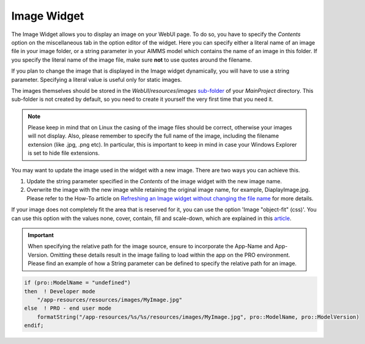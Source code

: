 Image Widget
============

The Image Widget allows you to display an image on your WebUI page. To do so, you have to specify the *Contents* option on the miscellaneous tab in the option editor of the widget. 
Here you can specify either a literal name of an image file in your image folder, or a string parameter in your AIMMS model which contains the name of an image in this folder. 
If you specify the literal name of the image file, make sure **not** to use quotes around the filename.

If you plan to change the image that is displayed in the Image widget dynamically, you will have to use a string parameter. Specifying a literal value is useful only for static images.

The images themselves should be stored in the *WebUI*/*resources*/*images* `sub-folder <webui-folder.html#resouces#images>`_ of your *MainProject* directory. 
This sub-folder is not created by default, so you need to create it yourself the very first time that you need it.

.. note:: Please keep in mind that on Linux the casing of the image files should be correct, otherwise your images will not display. Also, please remember to specify the full name of the image, including the filename extension (like .jpg, .png etc). In particular, this is important to keep in mind in case your Windows Explorer is set to hide file extensions.

.. image:: images/Image-View.png
    :align: center

You may want to update the image used in the widget with a new image. There are two ways you can achieve this.

#. Update the string parameter specified in the *Contents* of the image widget with the new image name.
#. Overwrite the image with the new image while retaining the original image name, for example, DiaplayImage.jpg. Please refer to the How-To article on `Refreshing an Image widget without changing the file name <https://how-to.aimms.com/Articles/512/512-image-widget-refresh.html>`_ for more details.

If your image does not completely fit the area that is reserved for it, you can use the option 'Image "object-fit" (css)'. You can use this option with the values none, cover, contain, fill and scale-down, which are explained in this `article <https://www.w3schools.com/css/css3_object-fit.asp>`_.

.. important:: When specifying the relative path for the image source, ensure to incorporate the App-Name and App-Version. Omitting these details result in the image failing to load within the app on the PRO environment. Please find an example of how a String parameter can be defined to specify the relative path for an image.
.. code::

    if (pro::ModelName = "undefined")
    then  ! Developer mode
        "/app-resources/resources/images/MyImage.jpg"
    else  ! PRO - end user mode
        formatString("/app-resources/%s/%s/resources/images/MyImage.jpg", pro::ModelName, pro::ModelVersion)
    endif;